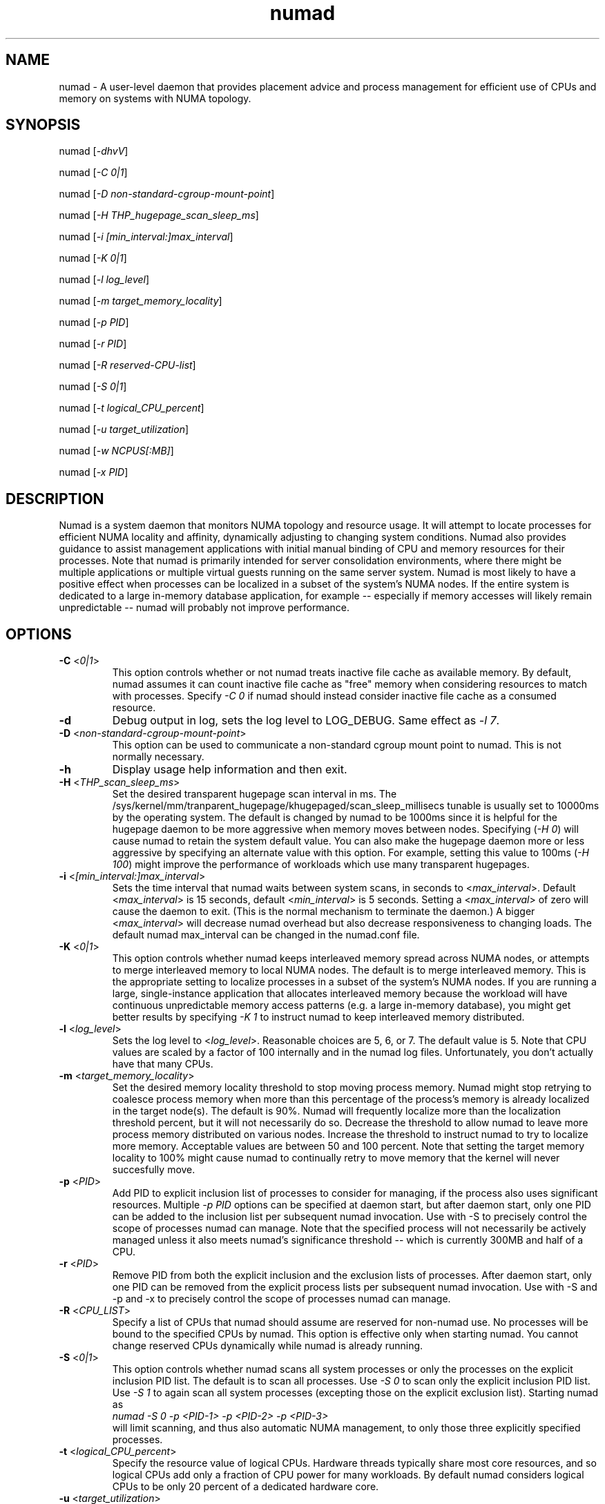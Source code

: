 .TH "numad" "8" "1.0.0" "Bill Gray" "Administration"
.SH "NAME"
.LP
numad \- A user\-level daemon that provides placement advice and process
management for efficient use of CPUs and memory on systems with NUMA topology.
.SH "SYNOPSIS"
.LP
numad [\fI\-dhvV\fP]
.br
.LP
numad  [\fI\-C 0|1\fP]
.br
.LP
numad  [\fI\-D non-standard-cgroup-mount-point\fP]
.br
.LP
numad  [\fI\-H THP_hugepage_scan_sleep_ms\fP]
.br
.LP
numad  [\fI\-i [min_interval:]max_interval\fP]
.br
.LP
numad  [\fI\-K 0|1\fP]
.br
.LP
numad  [\fI\-l log_level\fP]
.br
.LP
numad  [\fI\-m target_memory_locality\fP]
.br
.LP
numad  [\fI\-p PID\fP]
.br
.LP
numad  [\fI\-r PID\fP]
.br
.LP
numad  [\fI\-R reserved-CPU-list\fP]
.br
.LP
numad  [\fI\-S 0|1\fP]
.br
.LP
numad  [\fI\-t logical_CPU_percent\fP]
.br
.LP
numad  [\fI\-u target_utilization\fP]
.br
.LP
numad  [\fI\-w NCPUS[:MB]\fP]
.br
.LP
numad  [\fI\-x PID\fP]
.br
.SH "DESCRIPTION"
.LP
Numad is a system daemon that monitors NUMA topology and resource usage. It
will attempt to locate processes for efficient NUMA locality and affinity,
dynamically adjusting to changing system conditions.  Numad also provides
guidance to assist management applications with initial manual binding of CPU
and memory resources for their processes.  Note that numad is primarily
intended for server consolidation environments, where there might be multiple
applications or multiple virtual guests running on the same server system.
Numad is most likely to have a positive effect when processes can be localized
in a subset of the system's NUMA nodes.  If the entire system is dedicated to a
large in-memory database application, for example -- especially if memory
accesses will likely remain unpredictable -- numad will probably not improve
performance.
.SH "OPTIONS"
.LP
.TP
\fB\-C\fR <\fI0|1\fP>
This option controls whether or not numad treats inactive file cache as
available memory. By default, numad assumes it can count inactive file cache as
"free" memory when considering resources to match with processes.  Specify
\fI\-C 0\fP if numad should instead consider inactive file cache as a consumed
resource.
.TP
\fB\-d\fR
Debug output in log, sets the log level to LOG_DEBUG.  Same effect as \fI\-l 7\fP.
.TP
\fB\-D\fR <\fInon-standard-cgroup-mount-point\fP>
This option can be used to communicate a non-standard cgroup mount point to
numad.  This is not normally necessary.
.TP
\fB\-h\fR
Display usage help information and then exit.
.TP
\fB\-H\fR  <\fITHP_scan_sleep_ms\fP>
Set the desired transparent hugepage scan interval in ms.  The
/sys/kernel/mm/tranparent_hugepage/khugepaged/scan_sleep_millisecs tunable is
usually set to 10000ms by the operating system.  The default is changed by
numad to be 1000ms since it is helpful for the hugepage daemon to be more
aggressive when memory moves between nodes.  Specifying (\fI\-H 0\fP) will
cause numad to retain the system default value.  You can also make the hugepage
daemon more or less aggressive by specifying an alternate value with this
option.  For example, setting this value to 100ms (\fI\-H 100\fP) might improve
the performance of workloads which use many transparent hugepages.
.TP
\fB\-i\fR <\fI[min_interval:]max_interval\fP>
Sets the time interval that numad waits between system scans, in seconds to
<\fImax_interval\fP>. Default <\fImax_interval\fP> is 15 seconds, default
<\fImin_interval\fP> is 5 seconds.  Setting a <\fImax_interval\fP> of zero will
cause the daemon to exit.  (This is the normal mechanism to terminate the
daemon.)  A bigger <\fImax_interval\fP> will decrease numad overhead but also
decrease responsiveness to changing loads.  The default numad max_interval can
be changed in the numad.conf file.
.TP
\fB\-K\fR <\fI0|1\fP>
This option controls whether numad keeps interleaved memory spread across NUMA
nodes, or attempts to merge interleaved memory to local NUMA nodes.  The
default is to merge interleaved memory.  This is the appropriate setting to
localize processes in a subset of the system's NUMA nodes.  If you are running
a large, single-instance application that allocates interleaved memory because
the workload will have continuous unpredictable memory access patterns (e.g. a
large in-memory database), you might get better results by specifying \fI\-K
1\fP to instruct numad to keep interleaved memory distributed.
.TP
\fB\-l\fR <\fIlog_level\fP>
Sets the log level to <\fIlog_level\fP>.  Reasonable choices are 5, 6, or 7.
The default value is 5.  Note that CPU values are scaled by a factor of 100
internally and in the numad log files.  Unfortunately, you don't actually have
that many CPUs.
.TP
\fB\-m\fR  <\fItarget_memory_locality\fP>
Set the desired memory locality threshold to stop moving process memory.  Numad
might stop retrying to coalesce process memory when more than this percentage
of the process's memory is already localized in the target node(s).  The
default is 90%. Numad will frequently localize more than the localization
threshold percent, but it will not necessarily do so.  Decrease the threshold
to allow numad to leave more process memory distributed on various nodes.
Increase the threshold to instruct numad to try to localize more memory.
Acceptable values are between 50 and 100 percent.  Note that setting the target
memory locality to 100% might cause numad to continually retry to move memory
that the kernel will never succesfully move.
.TP
\fB\-p\fR <\fIPID\fP>
Add PID to explicit inclusion list of processes to consider for managing, if
the process also uses significant resources.  Multiple \fI\-p PID\fP options
can be specified at daemon start, but after daemon start, only one PID can be
added to the inclusion list per subsequent numad invocation.  Use with \-S to
precisely control the scope of processes numad can manage.  Note that the
specified process will not necessarily be actively managed unless it also meets
numad's significance threshold -- which is currently 300MB and half of a CPU.
.TP
\fB\-r\fR <\fIPID\fP>
Remove PID from both the explicit inclusion and the exclusion lists of
processes.  After daemon start, only one PID can be removed from the explicit
process lists per subsequent numad invocation.  Use with \-S and \-p and \-x to
precisely control the scope of processes numad can manage.
.TP
\fB\-R\fR <\fICPU_LIST\fP>
Specify a list of CPUs that numad should assume are reserved for non-numad use.
No processes will be bound to the specified CPUs by numad.  This option is
effective only when starting numad.  You cannot change reserved CPUs
dynamically while numad is already running.
.TP
\fB\-S\fR <\fI0|1\fP>
This option controls whether numad scans all system processes or only the
processes on the explicit inclusion PID list.  The default is to scan all
processes.  Use \fI\-S 0\fP to scan only the explicit inclusion PID list.  Use
\fI\-S 1\fP to again scan all system processes (excepting those on the explicit
exclusion list).  Starting numad as
.br
\fInumad \-S 0 \-p <PID-1> \-p <PID-2> \-p <PID-3>\fP
.br
will limit scanning, and thus also automatic NUMA management, to only those
three explicitly specified processes.
.TP
\fB\-t\fR  <\fIlogical_CPU_percent\fP>
Specify the resource value of logical CPUs.  Hardware threads typically share
most core resources, and so logical CPUs add only a fraction of CPU power for
many workloads.  By default numad considers logical CPUs to be only 20 percent
of a dedicated hardware core.
.TP
\fB\-u\fR  <\fItarget_utilization\fP>
Set the desired maximum consumption percentage of a node. Default is 85%.
Decrease the target value to maintain more available resource margin on each
node.  Increase the target value to more exhaustively consume node resources.
If you have sized your workloads to precisely fit inside a NUMA node,
specifying (\fI\-u 100\fP) might improve system performance by telling numad to
go ahead and consume all the resources in each node.  It is possible to specify
values up to 130 percent to oversubscribe CPUs in the nodes, but memory
utilization is always capped at 100%.  Use oversubscription values very
carefully.
.TP
\fB\-v\fR
Verbose output in log, sets the log level to LOG_INFO.  Same effect as \fI\-l 6\fP.
.TP
\fB\-V\fR
Display version information and exit.
.TP
\fB\-w\fR <\fINCPUS[:MB]\fP>
Queries numad for the best NUMA nodes to bind an entity that needs
<\fINCPUS\fP>.  The amount of memory (in MBs) is optional, but should normally
be specified as well <\fI:MB\fP> so numad can recommend NUMA nodes with
available CPU capacity and adequate free memory.  This query option can be used
regardless of whether numad is running as a daemon.  (An invocation using this
option when numad is not running as a daemon, will not cause the daemon to
start.) Output of this option is a string that contains a NUMA node list.  For
example: 2\-3,6.  The recommended node list could be saved in a shell variable
(e.g., NODES) and then used as the node list parameter in a
.br
\fInumactl \-m $NODES \-N $NODES ... \fP
.br
command.  See numactl(8).
.TP
\fB\-x\fR <\fIPID\fP>
Add PID to explicit exclusion list of processes to blacklist from managing.
Multiple \fI\-x PID\fP options can be specified at daemon start, but after
daemon start, only one PID can be added to the exclusion list per subsequent
numad invocation.  Use with \-S to precisely control the scope of processes
numad can manage.
.SH "FILES"
.LP
\fI/usr/bin/numad\fP
.br
\fI/etc/numad.conf\fP
.br
\fI/var/log/numad.log\fP
.br
\fI/var/run/numad.pid\fP
.SH "ENVIRONMENT VARIABLES"
.LP
.TP
None.
.SH "EXAMPLES"
.LP
Numad can be run as a system daemon and can be managed by the
standard init mechanisms of the host.
.LP
If interactive (manual) control is desired, you can start the daemon manually by typing:
.LP
/usr/bin/numad
.LP
Subsequent numad invocations while the daemon is running can be used to dynamically change most run-time options.
.LP
You can terminate numad from running by typing:
.LP
/usr/bin/numad -i0
.SH "AUTHORS"
.LP
Bill Gray <bgray@redhat.com>
.SH "SEE ALSO"
.LP
numactl(8)
